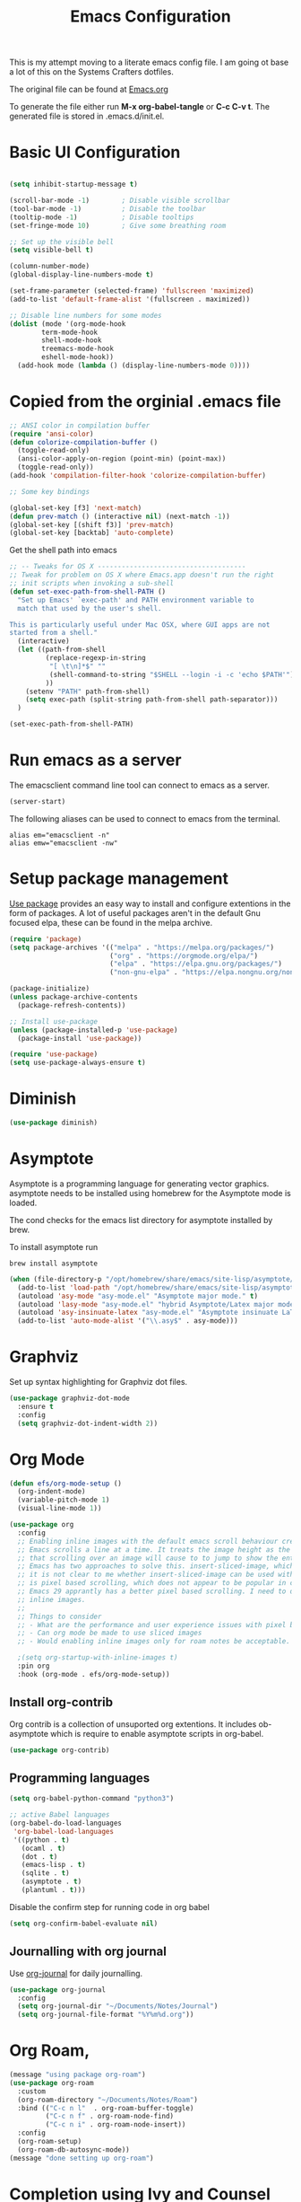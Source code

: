 #+TITLE: Emacs Configuration
#+PROPERTY: header-args:emacs-lisp :tangle .emacs.d/init.el

This is my attempt moving to a literate emacs config file. I am going ot base a lot of this on the Systems Crafters dotfiles.

The original file can be found at [[https://github.com/daviwil/dotfiles/blob/master/Emacs.org][Emacs.org]]

To generate the file either run *M-x org-babel-tangle* or *C-c C-v t*. The generated file is stored in .emacs.d/init.el.

* Basic UI Configuration

#+begin_src emacs-lisp

  (setq inhibit-startup-message t)

  (scroll-bar-mode -1)        ; Disable visible scrollbar
  (tool-bar-mode -1)          ; Disable the toolbar
  (tooltip-mode -1)           ; Disable tooltips
  (set-fringe-mode 10)        ; Give some breathing room

  ;; Set up the visible bell
  (setq visible-bell t)

  (column-number-mode)
  (global-display-line-numbers-mode t)
  
  (set-frame-parameter (selected-frame) 'fullscreen 'maximized)
  (add-to-list 'default-frame-alist '(fullscreen . maximized))

  ;; Disable line numbers for some modes
  (dolist (mode '(org-mode-hook
		  term-mode-hook
		  shell-mode-hook
		  treemacs-mode-hook
		  eshell-mode-hook))
    (add-hook mode (lambda () (display-line-numbers-mode 0))))

#+end_src

* Copied from the orginial .emacs file

#+begin_src emacs-lisp
  ;; ANSI color in compilation buffer
  (require 'ansi-color)
  (defun colorize-compilation-buffer ()
    (toggle-read-only)
    (ansi-color-apply-on-region (point-min) (point-max))
    (toggle-read-only))
  (add-hook 'compilation-filter-hook 'colorize-compilation-buffer)
#+end_src


#+begin_src emacs-lisp
  ;; Some key bindings

  (global-set-key [f3] 'next-match)
  (defun prev-match () (interactive nil) (next-match -1))
  (global-set-key [(shift f3)] 'prev-match)
  (global-set-key [backtab] 'auto-complete)
#+end_src

Get the shell path into emacs

#+begin_src emacs-lisp
  ;; -- Tweaks for OS X -------------------------------------
  ;; Tweak for problem on OS X where Emacs.app doesn't run the right
  ;; init scripts when invoking a sub-shell
  (defun set-exec-path-from-shell-PATH ()
    "Set up Emacs' `exec-path' and PATH environment variable to
    match that used by the user's shell.

  This is particularly useful under Mac OSX, where GUI apps are not
  started from a shell."
    (interactive)
    (let ((path-from-shell
           (replace-regexp-in-string
            "[ \t\n]*$" ""
            (shell-command-to-string "$SHELL --login -i -c 'echo $PATH'"))
           ))
      (setenv "PATH" path-from-shell)
      (setq exec-path (split-string path-from-shell path-separator)))
    )

  (set-exec-path-from-shell-PATH)
#+end_src

* Run emacs as a server

The emacsclient command line tool can connect to emacs as a server. 

#+begin_src emacs-lisp
  (server-start)
#+end_src

The following aliases can be used to connect to emacs from the terminal.

#+begin_src shell
  alias em="emacsclient -n"
  alias emw="emacsclient -nw"
#+end_src

* Setup package management

[[https://github.com/jwiegley/use-package][Use package]] provides an easy way to install and configure extentions in the form of packages. A lot of useful packages aren't in the default Gnu focused elpa, these can be found in the melpa archive.

#+begin_src emacs-lisp
  (require 'package)
  (setq package-archives '(("melpa" . "https://melpa.org/packages/")
                           ("org" . "https://orgmode.org/elpa/")
                           ("elpa" . "https://elpa.gnu.org/packages/")
                           ("non-gnu-elpa" . "https://elpa.nongnu.org/nongnu/")))

  (package-initialize)
  (unless package-archive-contents
    (package-refresh-contents))

  ;; Install use-package
  (unless (package-installed-p 'use-package)
    (package-install 'use-package))

  (require 'use-package)
  (setq use-package-always-ensure t)
#+end_src

* Diminish
#+begin_src emacs-lisp
  (use-package diminish)
#+end_src

* Asymptote

Asymptote is a programming language for generating vector graphics. asymptote needs to be installed using homebrew for the Asymptote mode is loaded.

The cond checks for the emacs list directory for asymptote installed by brew.

To install asymptote run

#+begin_src shell
  brew install asymptote
#+end_src

#+begin_src emacs-lisp
  (when (file-directory-p "/opt/homebrew/share/emacs/site-lisp/asymptote/")
    (add-to-list 'load-path "/opt/homebrew/share/emacs/site-lisp/asymptote/")
    (autoload 'asy-mode "asy-mode.el" "Asymptote major mode." t)
    (autoload 'lasy-mode "asy-mode.el" "hybrid Asymptote/Latex major mode." t)
    (autoload 'asy-insinuate-latex "asy-mode.el" "Asymptote insinuate LaTeX." t)
    (add-to-list 'auto-mode-alist '("\\.asy$" . asy-mode)))
#+end_src

* Graphviz

Set up syntax highlighting for Graphviz dot files.

#+begin_src emacs-lisp
  (use-package graphviz-dot-mode
    :ensure t
    :config
    (setq graphviz-dot-indent-width 2))
#+end_src

* Org Mode

#+begin_src emacs-lisp
  (defun efs/org-mode-setup ()
    (org-indent-mode)
    (variable-pitch-mode 1)
    (visual-line-mode 1))

  (use-package org
    :config
    ;; Enabling inline images with the default emacs scroll behaviour creates a bad experience
    ;; Emacs scrolls a line at a time. It treats the image height as the line height which means
    ;; that scrolling over an image will cause to to jump to show the entire image.
    ;; Emacs has two approaches to solve this. insert-sliced-image, which splits an image into multiple lines,
    ;; it is not clear to me whether insert-sliced-image can be used with org mode. The second alternative
    ;; is pixel based scrolling, which does not appear to be popular in current versions of emacs.
    ;; Emacs 29 apprantly has a better pixel based scrolling. I need to do a bit of research before I can enable
    ;; inline images.
    ;;
    ;; Things to consider
    ;; - What are the performance and user experience issues with pixel based scrolling
    ;; - Can org mode be made to use sliced images
    ;; - Would enabling inline images only for roam notes be acceptable.
    
    ;(setq org-startup-with-inline-images t)
    :pin org
    :hook (org-mode . efs/org-mode-setup))
#+end_src

** Install org-contrib

Org contrib is a collection of unsuported org extentions. It includes ob-asymptote which is require to enable asymptote scripts in org-babel.

#+begin_src emacs-lisp
  (use-package org-contrib)
#+end_src

** Programming languages

#+begin_src emacs-lisp
  (setq org-babel-python-command "python3")
#+end_src

#+begin_src emacs-lisp
  ;; active Babel languages
  (org-babel-do-load-languages
   'org-babel-load-languages
   '((python . t)
     (ocaml . t)
     (dot . t)
     (emacs-lisp . t)
     (sqlite . t)
     (asymptote . t)
     (plantuml . t)))
#+end_src

Disable the confirm step for running code in org babel

#+begin_src emacs-lisp
  (setq org-confirm-babel-evaluate nil)
#+end_src

** Journalling with org journal

Use  [[https://github.com/bastibe/org-journal][org-journal]] for daily journalling.

#+begin_src emacs-lisp
        (use-package org-journal
          :config
          (setq org-journal-dir "~/Documents/Notes/Journal")
          (setq org-journal-file-format "%Y%m%d.org"))
#+end_src

* Org Roam,

#+begin_src emacs-lisp
    (message "using package org-roam")
    (use-package org-roam
      :custom
      (org-roam-directory "~/Documents/Notes/Roam")
      :bind (("C-c n l"  . org-roam-buffer-toggle)
             ("C-c n f" . org-roam-node-find)
             ("C-c n i" . org-roam-node-insert))
      :config
      (org-roam-setup)
      (org-roam-db-autosync-mode))
    (message "done setting up org-roam")
#+end_src

* Completion using Ivy and Counsel

#+begin_src emacs-lisp
  (use-package counsel
    :bind (("M-x" . counsel-M-x)
           ("C-x b" . counsel-ibuffer)
           ("C-x C-f" . counsel-find-file)
           :map minibuffer-local-map
           ("C-r" . 'counsel-minibuffer-history))
    :config
    (setq ivy-initial-inputs-alist nil)) ;; Don't start searches with ^

  (use-package ivy
    :diminish
    :config
    (ivy-mode 1))
#+end_src

[[https://github.com/Yevgnen/ivy-rich][Ivy rich]] adds better help to ivy lists

#+begin_src emacs-lisp
  (use-package ivy-rich
    :init
    (ivy-rich-mode 1))
#+end_src

* Appearance


Compat appears to be required by doom modeline
#+begin_src emacs-lisp
  (use-package compat)
#+end_src


#+begin_src emacs-lisp
  ;; Use the doom modeline
  ;; https://github.com/seagle0128/doom-modeline
  (use-package doom-modeline
    :init (doom-modeline-mode t))
#+end_src

NOTE: The first time you load your configuration on a new machine, you’ll need to run `M-x all-the-icons-install-fonts` so that mode line icons display correctly.

#+begin_src emacs-lisp
  (use-package all-the-icons
  :ensure t)
#+end_src

#+begin_src emacs-lisp
    ;; Use doom themes
  ;; https://github.com/doomemacs/themes
  (use-package doom-themes
    :config
    ;; Global settings (defaults)
    (setq doom-themes-enable-bold t    ; if nil, bold is universally disabled
          doom-themes-enable-italic t) ; if nil, italics is universally disabled
    (load-theme 'doom-one t)

    ;; Enable flashing mode-line on errors
    (doom-themes-visual-bell-config)
    ;; Enable custom neotree theme (all-the-icons must be installed!)
    (doom-themes-neotree-config)
    ;; or for treemacs users
    (setq doom-themes-treemacs-theme "doom-atom") ; use "doom-colors" for less minimal icon theme
    (doom-themes-treemacs-config)
    ;; Corrects (and improves) org-mode's native fontification.
    (doom-themes-org-config))
#+end_src

* Which Key

When [[https://github.com/justbur/emacs-which-key][Which Key]] is enabled keyboard shortcuts can be navigated using a help menu. 

#+begin_src emacs-lisp
  (use-package which-key
    :init (which-key-mode)
    :diminish which-key-mode
    :config
    (setq which-key-idle-delay 0.3))
#+end_src

* Better looking help menus

[[https://github.com/Wilfred/helpful][Helpful]] is a richer help panel.

#+begin_src emacs-lisp
  (use-package helpful
  :commands (helpful-callable helpful-variable helpful-command helpful-key)
  :custom
  (counsel-describe-function-function #'helpful-callable)
  (counsel-describe-variable-function #'helpful-variable)
  :bind
  ([remap describe-function] . counsel-describe-function)
  ([remap describe-command] . helpful-command)
  ([remap describe-variable] . counsel-describe-variable)
  ([remap describe-key] . helpful-key))
#+end_src

* Projectile for project management

#+begin_src emacs-lisp
  (use-package projectile
    :diminish projectile-mode
    :config (projectile-mode)
    :init 
    (projectile-mode +1)
    :bind-keymap
    ("C-c p" . projectile-command-map)
    :init
    (setq projectile-project-search-path `("~/Documents/Notes" "~/code" "~/dotfiles")))
#+end_src


* Ocaml

#+begin_src emacs-lisp
    ;; OCaml configuration
  ;;  - better error and backtrace matching

  (defun set-ocaml-error-regexp ()
    (set
     'compilation-error-regexp-alist
     (list '("[Ff]ile \\(\"\\(.*?\\)\", line \\(-?[0-9]+\\)\\(, characters \\(-?[0-9]+\\)-\\([0-9]+\\)\\)?\\)\\(:\n\\(\\(Warning .*?\\)\\|\\(Error\\)\\):\\)?"
             2 3 (5 . 6) (9 . 11) 1 (8 compilation-message-face)))))

  (add-hook 'tuareg-mode-hook 'set-ocaml-error-regexp)
  (add-hook 'caml-mode-hook 'set-ocaml-error-regexp)
  ;; ## added by OPAM user-setup for emacs / base ## 56ab50dc8996d2bb95e7856a6eddb17b ## you can edit, but keep this line
  (require 'opam-user-setup "~/.emacs.d/opam-user-setup.el")
  ;; ## end of OPAM user-setup addition for emacs / base ## keep this line
#+end_src

* Plantuml

[[https://plantuml.com/][Plantuml]] is a language for describing UML and other diagrams. 

#+begin_src emacs-lisp
  (defun find-plantuml-jar-path ()
    (let ((base-path "/opt/homebrew/Cellar/plantuml/"))
      ;; Get the first directory, there should only be one
      (let ((plantuml-version (car (directory-files  base-path nil directory-files-no-dot-files-regexp))))
        (concat base-path plantuml-version "/libexec/plantuml.jar"))))
  (use-package plantuml-mode
    :config
    (setq org-plantuml-jar-path ( find-plantuml-jar-path ))
    (add-to-list 'org-src-lang-modes '("plantuml" . plantuml)))
#+end_src
